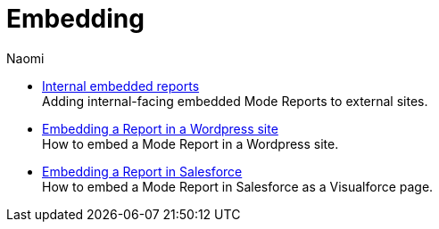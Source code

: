 = Embedding
:author: Naomi
:last_updated: 7/25/24
:experimental:
:linkattrs:
:description: Embedding.
:brand: Mode

** xref:internal-embeds.adoc[Internal embedded reports] +
Adding internal-facing embedded {brand} Reports to external sites.
//** xref:white-label-embeds.adoc[White-label embedded reports] +
//Adding external-facing embedded {brand} reports to external sites.
** xref:embed-in-wordpress.adoc[Embedding a Report in a Wordpress site] +
How to embed a {brand} Report in a Wordpress site.
** xref:embed-in-salesforce.adoc[Embedding a Report in Salesforce] +
How to embed a {brand} Report in Salesforce as a Visualforce page.

